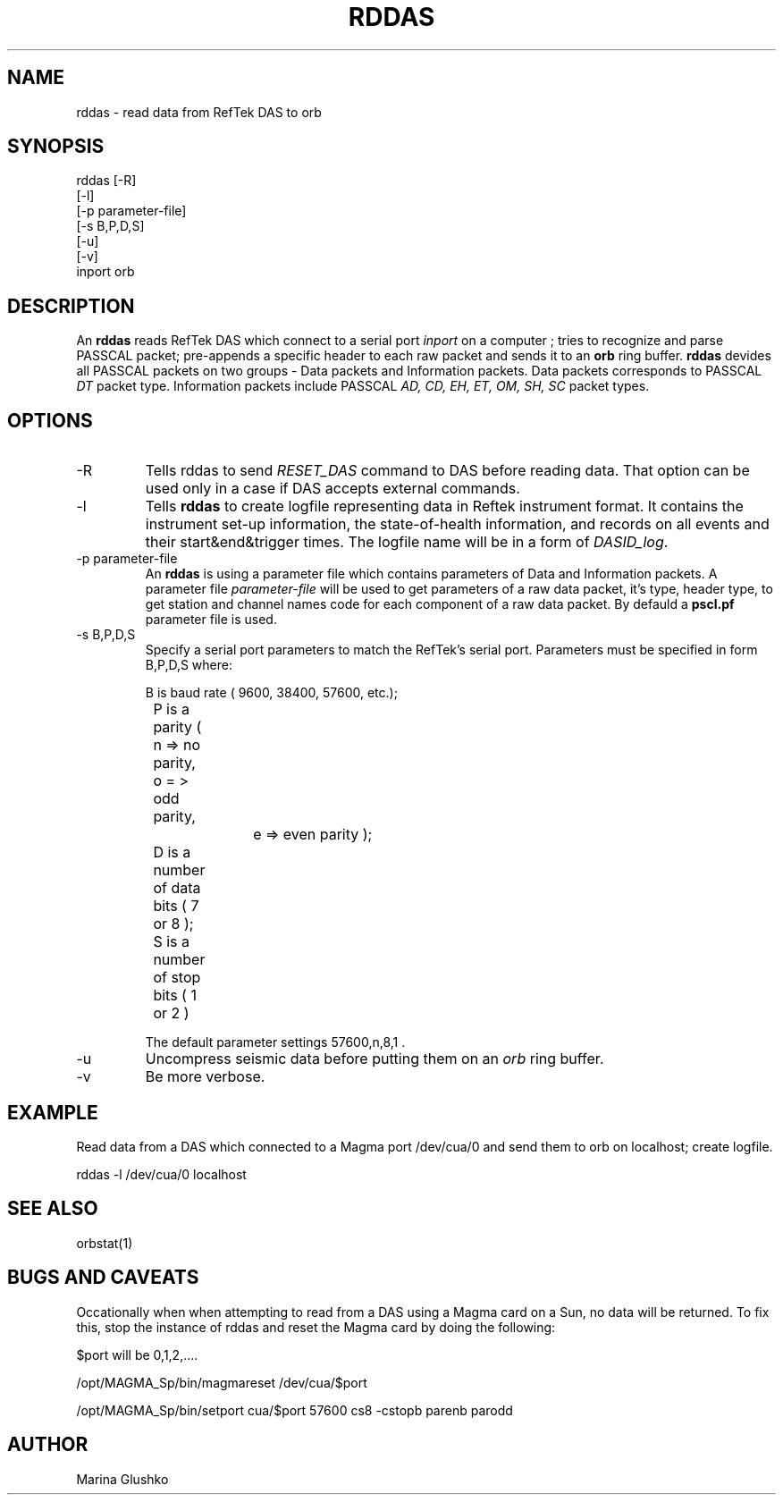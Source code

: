 .TH RDDAS 1 # "$Date$"
.SH NAME
rddas \- read data from RefTek DAS to orb  
.SH SYNOPSIS
.nf

rddas [-R]
    [-l] 
    [-p parameter-file]
    [-s B,P,D,S]
    [-u] 
    [-v] 
    inport orb

.fi
.SH DESCRIPTION
An \fBrddas\fP reads RefTek DAS which connect to a serial port \fIinport\fR
on a computer ; tries to recognize and parse  PASSCAL packet; pre-appends a 
specific header to each raw packet and sends it to an \fBorb\fP ring buffer.
\fBrddas\fP devides all PASSCAL packets on two groups - Data packets  and
Information packets. Data packets corresponds to PASSCAL \fIDT\fR packet type.
Information packets include PASSCAL \fIAD, CD, EH, ET, OM, SH, SC\fR packet
types.
 

.SH OPTIONS
.IP "-R"
Tells \fbrddas\fP to send \fIRESET_DAS\fR command to DAS before reading
data. That option can be used only in a case if DAS accepts external
commands.
.IP "-l"
Tells \fBrddas\fP to create  logfile  representing   data   in   Reftek 
instrument  format.   It contains the instrument set-up information,  the  
state-of-health   information,   and records  on  all  events  and  their  
start&end&trigger times.   The  logfile  name  will  be  in  a  form   of 
\fIDASID_log\fR.
.IP "-p parameter-file"
An \fBrddas\fP is using a parameter file which contains parameters of 
Data and Information packets.  A parameter file \fIparameter-file\fR
will be used to get parameters of a raw data packet, it's type, header type, 
to get station and channel names code for each component of a raw data packet. 
By defauld a \fBpscl.pf\fP parameter file is used.
.IP "-s B,P,D,S"
Specify a serial port parameters to match the RefTek's serial port.
Parameters must be specified in form B,P,D,S where:

.nf

	B is baud rate ( 9600, 38400, 57600, etc.); 
    	P is a parity ( n => no parity, o = > odd parity, 
				e => even parity );
    	D is a number of data bits ( 7 or 8 );
    	S is a number of stop bits ( 1 or 2 )

.fi

The default parameter settings  57600,n,8,1 . 
.IP "-u "
Uncompress seismic data before putting them on an \fIorb\fR ring buffer.
.IP "-v"
Be more verbose.
.SH EXAMPLE
.LP
Read data from a DAS which connected to a Magma port /dev/cua/0
and send them to orb on localhost; create logfile.
.nf

rddas -l /dev/cua/0 localhost 

.fi
.SH "SEE ALSO"
orbstat(1)
.SH "BUGS AND CAVEATS"
Occationally when when attempting to read from a DAS using a 
Magma card on a Sun, no data will be returned.  To fix this,
stop the instance of rddas and reset the Magma card by doing the 
following:

$port will be 0,1,2,....

/opt/MAGMA_Sp/bin/magmareset /dev/cua/$port

/opt/MAGMA_Sp/bin/setport cua/$port 57600 cs8 -cstopb  parenb parodd

.SH AUTHOR
Marina Glushko
